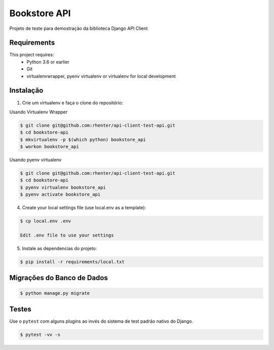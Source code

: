 =============
Bookstore API
=============

Projeto de teste para demostração da biblioteca Django API Client

Requirements
============

This project requires:
    * Python 3.6 or earlier
    * Git
    * virtualenvwrapper, pyenv virtualenv or virtualenv for local development


Instalação
==========

1. Crie um virtualenv e faça o clone do repositório:

Usando Virtualenv Wrapper

.. code-block:: shell

    $ git clone git@github.com:rhenter/api-client-test-api.git
    $ cd bookstore-api
    $ mkvirtualenv -p $(which python) bookstore_api
    $ workon bookstore_api

Usando pyenv virtualenv

.. code-block:: shell

    $ git clone git@github.com:rhenter/api-client-test-api.git
    $ cd bookstore-api
    $ pyenv virtualenv bookstore_api
    $ pyenv activate bookstore_api

4. Create your local settings file (use local.env as a template):

.. code-block:: shell

    $ cp local.env .env

    Edit .env file to use your settings

5. Instale as dependencias do projeto:

.. code-block:: shell

    $ pip install -r requirements/local.txt


Migrações do Banco de Dados
===========================


.. code-block:: shell

    $ python manage.py migrate


Testes
======

Use o ``pytest`` com alguns plugins ao invés do sistema de test padrão nativo do Django.

.. code-block:: shell

    $ pytest -vv -s
